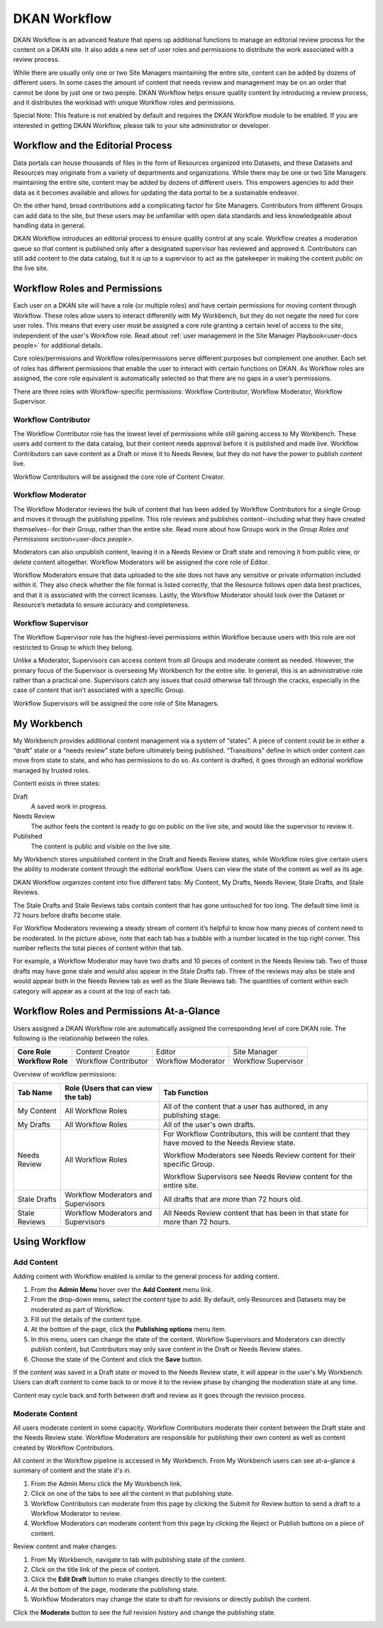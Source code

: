 .. _`user-docs dkan workflow`:

=============
DKAN Workflow
=============

DKAN Workflow is an advanced feature that opens up additional functions to manage an editorial review process for the content on a DKAN site. It also adds a new set of user roles and permissions to distribute the work associated with a review process.

While there are usually only one or two Site Managers maintaining the entire site, content can be added by dozens of different users. In some cases the amount of content that needs review and management may be on an order that cannot be done by just one or two people. DKAN Workflow helps ensure quality content by introducing a review process, and it distributes the workload with unique Workflow roles and permissions.

Special Note: This feature is not enabled by default and requires the DKAN Workflow module to be enabled. If you are interested in getting DKAN Workflow, please talk to your site administrator or developer. 

Workflow and the Editorial Process
----------------------------------

Data portals can house thousands of files in the form of Resources organized into Datasets, and these Datasets and Resources may originate from a variety of departments and organizations. While there may be one or two Site Managers maintaining the entire site, content may be added by dozens of different users. This empowers agencies to add their data as it becomes available and allows for updating the data portal to be a sustainable endeavor.

On the other hand, broad contributions add a complicating factor for Site Managers. Contributors from different Groups can add data to the site, but these users may be unfamiliar with open data standards and less knowledgeable about handling data in general.

DKAN Workflow introduces an editorial process to ensure quality control at any scale. Workflow creates a moderation queue so that content is published only after a designated supervisor has reviewed and approved it. Contributors can still add content to the data catalog, but it is up to a supervisor to act as the gatekeeper in making the content public on the live site.


Workflow Roles and Permissions
------------------------------

Each user on a DKAN site will have a role (or multiple roles) and have certain permissions for moving content through Workflow. These roles allow users to interact differently with My Workbench, but they do not negate the need for core user roles. This means that every user must be assigned a core role granting a certain level of access to the site, independent of the user's Workflow role. Read about :ref:`user management in the Site Manager Playbook<user-docs people>` for additional details. 

Core roles/permissions and Workflow roles/permissions serve different purposes but complement one another. Each set of roles has different permissions that enable the user to interact with certain functions on DKAN. As Workflow roles are assigned, the core role equivalent is automatically selected so that there are no gaps in a user’s permissions.

There are three roles with Workflow-specific permissions: Workflow Contributor, Workflow Moderator, Workflow Supervisor.

Workflow Contributor
~~~~~~~~~~~~~~~~~~~~

The Workflow Contributor role has the lowest level of permissions while still gaining access to My Workbench. These users add content to the data catalog, but their content needs approval before it is published and made live. Workflow Contributors can save content as a Draft or move it to Needs Review, but they do not have the power to publish content live.

Workflow Contributors will be assigned the core role of Content Creator.

Workflow Moderator
~~~~~~~~~~~~~~~~~~

The Workflow Moderator reviews the bulk of content that has been added by Workflow Contributors for a single Group and moves it through the publishing pipeline. This role reviews and publishes content--including what they have created themselves--for their Group, rather than the entire site. Read more about how Groups work in the `Group Roles and Permissions section<user-docs people>`. 

Moderators can also unpublish content, leaving it in a Needs Review or Draft state and removing it from public view, or delete content altogether. Workflow Moderators will be assigned the core role of Editor. 

Workflow Moderators ensure that data uploaded to the site does not have any sensitive or private information included within it. They also check whether the file format is listed correctly, that the Resource follows open data best practices, and that it is associated with the correct licenses. Lastly, the Workflow Moderator should look over the Dataset or Resource’s metadata to ensure accuracy and completeness. 

Workflow Supervisor
~~~~~~~~~~~~~~~~~~~

The Workflow Supervisor role has the highest-level permissions within Workflow because users with this role are not restricted to Group to which they belong.

Unlike a Moderator, Supervisors can access content from all Groups and moderate content as needed. However, the primary focus of the Supervisor is overseeing My Workbench for the entire site. In general, this is an administrative role rather than a practical one. Supervisors catch any issues that could otherwise fall through the cracks, especially in the case of content that isn’t associated with a specific Group.

Workflow Supervisors will be assigned the core role of Site Managers.

My Workbench
------------------

My Workbench provides additional content management via a system of “states”. A piece of content could be in either a “draft” state or a “needs review” state before ultimately being published. “Transitions” define in which order content can move from state to state, and who has permissions to do so. As content is drafted, it goes through an editorial workflow managed by trusted roles. 

Content exists in three states:

Draft
  A saved work in progress.
Needs Review
  The author feels the content is ready to go on public on the live site, and would like the supervisor to review it.
Published
  The content is public and visible on the live site.

My Workbench stores unpublished content in the Draft and Needs Review states, while Workflow roles give certain users the ability to moderate content through the editorial workflow. Users can view the state of the content as well as its age. 

DKAN Workflow organizes content into five different tabs: My Content, My Drafts, Needs Review, Stale Drafts, and Stale Reviews.

The Stale Drafts and Stale Reviews tabs contain content that has gone untouched for too long. The default time limit is 72 hours before drafts become stale.

.. image:: ../images/site_manager_playbook/workflow/my_workbench.png
   :alt: my workbench view

For Workflow Moderators reviewing a steady stream of content it’s helpful to know how many pieces of content need to be moderated. In the picture above, note that each tab has a bubble with a number located in the top right corner. This number reflects the total pieces of content within that tab. 

For example, a Workflow Moderator may have two drafts and 10 pieces of content in the Needs Review tab. Two of those drafts may have gone stale and would also appear in the Stale Drafts tab. Three of the reviews may also be stale and would appear both in the Needs Review tab as well as the Stale Reviews tab. The quantities of content within each category will appear as a count at the top of each tab.

Workflow Roles and Permissions At-a-Glance
------------------------------------------

Users assigned a DKAN Workflow role are automatically assigned the corresponding level of core DKAN role. The following is the relationship between the roles.

.. list-table:: 
   :stub-columns: 1
   
   * - Core Role
     - Content Creator
     - Editor
     - Site Manager
   * - Workflow Role
     - Workflow Contributor
     - Workflow Moderator
     - Workflow Supervisor

Overview of workflow permissions:

+---------------+-------------------------------------+---------------------------------------------------------------------------------------------------+
| Tab Name      | Role (Users that can view the tab)  | Tab Function                                                                                      |
+===============+=====================================+===================================================================================================+
| My Content    | All Workflow Roles                  | All of the content that a user has authored, in any publishing stage.                             |
+---------------+-------------------------------------+---------------------------------------------------------------------------------------------------+
| My Drafts     | All Workflow Roles                  | All of the user's own drafts.                                                                     |
+---------------+-------------------------------------+---------------------------------------------------------------------------------------------------+
| Needs Review  | All Workflow Roles                  | For Workflow Contributors, this will be content that they have moved to the Needs Review state.   |
|               |                                     |                                                                                                   |
|               |                                     | Workflow Moderators see Needs Review content for their specific Group.                            |
|               |                                     |                                                                                                   |
|               |                                     | Workflow Supervisors see Needs Review content for the entire site.                                |
+---------------+-------------------------------------+---------------------------------------------------------------------------------------------------+
| Stale Drafts  | Workflow Moderators and Supervisors | All drafts that are more than 72 hours old.                                                       |
+---------------+-------------------------------------+---------------------------------------------------------------------------------------------------+
| Stale Reviews | Workflow Moderators and Supervisors | All Needs Review content that has been in that state for more than 72 hours.                      |
+---------------+-------------------------------------+---------------------------------------------------------------------------------------------------+

Using Workflow
--------------

Add Content
~~~~~~~~~~~

Adding content with Workflow enabled is similar to the general process for adding content. 

1. From the **Admin Menu** hover over the **Add Content** menu link. 
2. From the drop-down menu, select the content type to add. By default, only Resources and Datasets may be moderated as part of Workflow. 
3. Fill out the details of the content type. 
4. At the bottom of the page, click the **Publishing options** menu item. 
5. In this menu, users can change the state of the content. Workflow Supervisors and Moderators can directly publish content, but Contributors may only save content in the Draft or Needs Review states. 
6. Choose the state of the Content and click the **Save** button. 

If the content was saved in a Draft state or moved to the Needs Review state, it will appear in the user's My Workbench. Users can draft content to come back to or move it to the review phase by changing the moderation state at any time.

Content may cycle back and forth between draft and review as it goes through the revision process.

Moderate Content
~~~~~~~~~~~~~~~~

All users moderate content in some capacity. Workflow Contributors moderate their content between the Draft state and the Needs Review state. Workflow Moderators are responsible for publishing their own content as well as content created by Workflow Contributors. 

All content in the Workflow pipeline is accessed in My Workbench. From My Workbench users can see at-a-glance a summary of content and the state it's in. 

1. From the Admin Menu click the My Workbench link. 
2. Click on one of the tabs to see all the content in that publishing state. 
3. Workflow Contributors can moderate from this page by clicking the Submit for Review button to send a draft to a Workflow Moderator to review.
4. Workflow Moderators can moderate content from this page by clicking the Reject or Publish buttons on a piece of content.

.. image:: ../images/site_manager_playbook/workflow/my_drafts.png
   :alt: my drafts view

Review content and make changes:

1. From My Workbench, navigate to tab with publishing state of the content. 
2. Click on the title link of the piece of content. 
3. Click the **Edit Draft** button to make changes directly to the content. 
4. At the bottom of the page, moderate the publishing state. 
5. Workflow Moderators may change the state to draft for revisions or directly publish the content.

Click the **Moderate** button to see the full revision history and change the publishing state.

.. image:: ../images/site_manager_playbook/workflow/moderate.png
   :alt: moderate view
